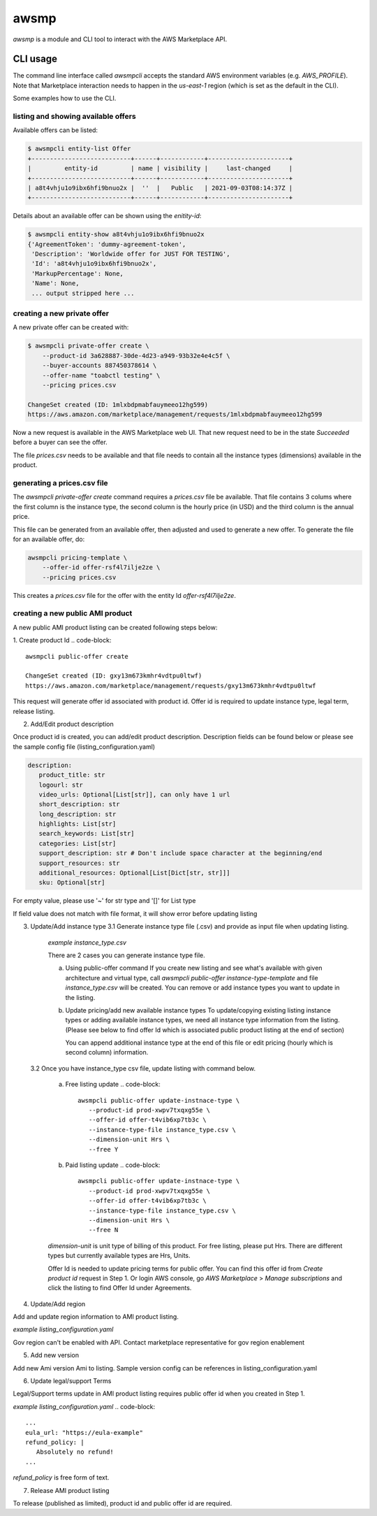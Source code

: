 *****
awsmp
*****

`awsmp` is a module and CLI tool to interact with the
AWS Marketplace API.

CLI usage
#########

The command line interface called `awsmpcli` accepts the standard
AWS environment variables (e.g. `AWS_PROFILE`). Note that Marketplace
interaction needs to happen in the `us-east-1` region (which is set
as the default in the CLI).

Some examples how to use the CLI.


listing and showing available offers
************************************

Available offers can be listed:

.. code-block::

   $ awsmpcli entity-list Offer
   +---------------------------+------+------------+----------------------+
   |         entity-id         | name | visibility |     last-changed     |
   +---------------------------+------+------------+----------------------+
   | a8t4vhju1o9ibx6hfi9bnuo2x |  ''  |   Public   | 2021-09-03T08:14:37Z |
   +---------------------------+------+------------+----------------------+

Details about an available offer can be shown using the `enitity-id`:

.. code-block::

   $ awsmpcli entity-show a8t4vhju1o9ibx6hfi9bnuo2x
   {'AgreementToken': 'dummy-agreement-token',
    'Description': 'Worldwide offer for JUST FOR TESTING',
    'Id': 'a8t4vhju1o9ibx6hfi9bnuo2x',
    'MarkupPercentage': None,
    'Name': None,
    ... output stripped here ...


creating a new private offer
****************************

A new private offer can be created with:

.. code-block::

   $ awsmpcli private-offer create \
       --product-id 3a628887-30de-4d23-a949-93b32e4e4c5f \
       --buyer-accounts 887450378614 \
       --offer-name "toabctl testing" \
       --pricing prices.csv

   ChangeSet created (ID: 1mlxbdpmabfauymeeo12hg599)
   https://aws.amazon.com/marketplace/management/requests/1mlxbdpmabfauymeeo12hg599


Now a new request is available in the AWS Marketplace web UI.
That new request need to be in the state `Succeeded` before a buyer can see the offer.

The file `prices.csv` needs to be available and that file needs to contain all the
instance types (dimensions) available in the product.

generating a prices.csv file
****************************

The `awsmpcli private-offer create` command requires a `prices.csv` file be available.
That file contains 3 colums where the first column is the instance type, the
second column is the hourly price (in USD) and the third column is the annual price.

This file can be generated from an available offer, then adjusted and used to generate
a new offer. To generate the file for an available offer, do:

.. code-block::

   awsmpcli pricing-template \
       --offer-id offer-rsf4l7ilje2ze \
       --pricing prices.csv

This creates a `prices.csv` file for the offer with the entity Id `offer-rsf4l7ilje2ze`.


creating a new public AMI product
*********************************

A new public AMI product listing can be created following steps below:

1. Create product Id
.. code-block::
   awsmpcli public-offer create

   ChangeSet created (ID: gxy13m673kmhr4vdtpu0ltwf)
   https://aws.amazon.com/marketplace/management/requests/gxy13m673kmhr4vdtpu0ltwf

This request will generate offer id associated with product id. Offer id is required
to update instance type, legal term, release listing.

2. Add/Edit product description

Once product id is created, you can add/edit product description. Description fields can be found
below or please see the sample config file (listing_configuration.yaml)

.. code-block::

   description:
      product_title: str
      logourl: str
      video_urls: Optional[List[str]], can only have 1 url
      short_description: str
      long_description: str
      highlights: List[str]
      search_keywords: List[str]
      categories: List[str]
      support_description: str # Don't include space character at the beginning/end
      support_resources: str
      additional_resources: Optional[List[Dict[str, str]]]
      sku: Optional[str]

For empty value, please use '~' for str type and '[]' for List type

.. code-block::
   awsmpcli public-offer update-description \
      --product-id prod-xwpv7txqxg55e
      --config listing_configuration.yaml

If field value does not match with file format, it will show error before updating listing


3. Update/Add instance type
   3.1 Generate instance type file (.csv) and provide as input file when updating listing.

      *example instance_type.csv*

      .. code-block::
         m7a.8xlarge,0.00,0.00
         m7a.large,0.00,0.00
         m7a.medium,0.00,0.00
         m7a.xlarge,0.00,0.00
         m7i-flex.8xlarge,0.00,0.00
         m7i-flex.large,0.00,0.00
         m7i-flex.xlarge,0.00,0.00

      There are 2 cases you can generate instance type file.

      a. Using public-offer command
         If you create new listing and see what's available with given architecture and virtual type,
         call `awsmpcli public-offer instance-type-template` and file `instance_type.csv` will be created.
         You can remove or add instance types you want to update in the listing.

         .. code-block::
            awsmpcli public-offer instance-type-template \
               --arch x86_64 \
               --virt hvm

      b. Update pricing/add new available instance types
         To update/copying existing listing instance types or adding available instance types, we need all instance type information
         from the listing. (Please see below to find offer Id which is associated public product listing at the end of section)

         .. code-block::
            awsmpcli pricing-template \
               --offer-id offer-rsf4l7ilje2ze \
               --pricing prices.csv \
               --free

         You can append additional instance type at the end of this file or edit pricing (hourly which is second column) information.

   3.2 Once you have instance_type csv file, update listing with command below.

      a. Free listing update
         .. code-block::
            awsmpcli public-offer update-instnace-type \
               --product-id prod-xwpv7txqxg55e \
               --offer-id offer-t4vib6xp7tb3c \
               --instance-type-file instance_type.csv \
               --dimension-unit Hrs \
               --free Y
      
      b. Paid listing update
         .. code-block::
            awsmpcli public-offer update-instnace-type \
               --product-id prod-xwpv7txqxg55e \
               --offer-id offer-t4vib6xp7tb3c \
               --instance-type-file instance_type.csv \
               --dimension-unit Hrs \
               --free N

      `dimension-unit` is unit type of billing of this product. For free listing, please put Hrs.
      There are different types but currently available types are Hrs, Units.

      Offer Id is needed to update pricing terms for public offer. You can find this offer id from `Create product id`
      request in Step 1. Or login AWS console, go `AWS Marketplace` > `Manage subscriptions` and click the listing to find
      Offer Id under Agreements.

4. Update/Add region

Add and update region information to AMI product listing.

*example listing_configuration.yaml*

.. code-block::
   ...
   region:
      commercial_regions: List[str]
      future_region_support_region: bool
   ...

.. code-block::
   awsmpcli public-offer update-region \
      --product-id prod-xwpv7txqxg55e \
      --config listing_configuration.yaml

Gov region can't be enabled with API. Contact marketplace representative for gov region enablement

5. Add new version

Add new Ami version Ami to listing. Sample version config can be references in listing_configuration.yaml

.. code-block::
   ...
   version:
      version_title: str
      release_notes: str
      ami_id: str # Format should be starting with `ami-`
      access_role_arn: str # Format should be starting with 'arn:aws:iam::'
      os_user_name: str
      os_system_version: str
      os_system_name: str # This will be converted to Uppercase
      scanning_port: int # 1-65535
      usage_instructions: str
      recommended_instance_type: str # Please select among instance types you added in Step 2
      ip_protocol: Literal['tcp', 'udp']
      ip_ranges: List[str] # Upto 5 ranges can be added
      from_port: int # 1-65535
      to_port: int # 1-65535
   ...

.. code-block::
   awsmpcli public-offer update-version \
      --product-id prod-xwpv7txqxg55e
      --config listing_configuration.yaml

6. Update legal/support Terms

Legal/Support terms update in AMI product listing requires public offer id when you created in Step 1.

*example listing_configuration.yaml*
.. code-block::
   ...
   eula_url: "https://eula-example"
   refund_policy: |
      Absolutely no refund!
   ...

`refund_policy` is free form of text.

.. code-block::
   awsmpcli public-offer update-legal-terms \
      --offer-id offer-t4vib6xp7tb3c
      --config listing_configuration.yaml

.. code-block::
   awsmpcli public-offer update-support-terms \
      --offer-id offer-t4vib6xp7tb3c
      --config listing_configuration.yaml

7. Release AMI product listing

To release (published as limited), product id and public offer id are required.

.. code-block::
   awsmpcli public-offer release \
      --product-id prod-fwu3xsqup23cs
      --offer-id offer-t4vib6xp7tb3c
